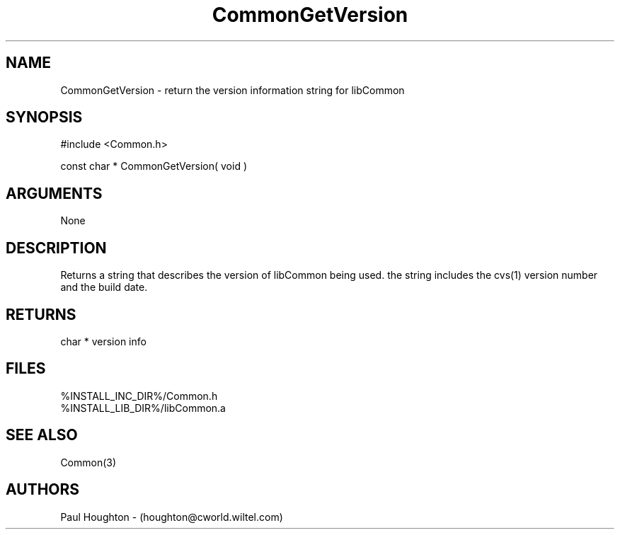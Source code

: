.\"
.\" Man page for CommonGetVersion
.\"
.\" $Id$
.\"
.\" $Log$
.\" Revision 2.0  1995/10/28 17:34:40  houghton
.\" Move to Version 2.0
.\"
.\" Revision 1.1  1994/07/05  21:37:59  houghton
.\" Updated man pages for all libCommon functions.
.\"
.\"
.TH CommonGetVersion 3  "26 Jun 94 (Common)"
.SH NAME
CommonGetVersion \- return the version information string for libCommon
.SH SYNOPSIS
#include <Common.h>
.LP
const char * CommonGetVersion( void )
.SH ARGUMENTS
None
.SH DESCRIPTION
Returns a string that describes the version of libCommon being
used. the string includes the cvs(1) version number and
the build date.
.SH RETURNS
char * version info
.SH FILES
.nf
%INSTALL_INC_DIR%/Common.h
%INSTALL_LIB_DIR%/libCommon.a
.fn
.SH "SEE ALSO"
Common(3)
.SH AUTHORS
Paul Houghton - (houghton@cworld.wiltel.com) 


